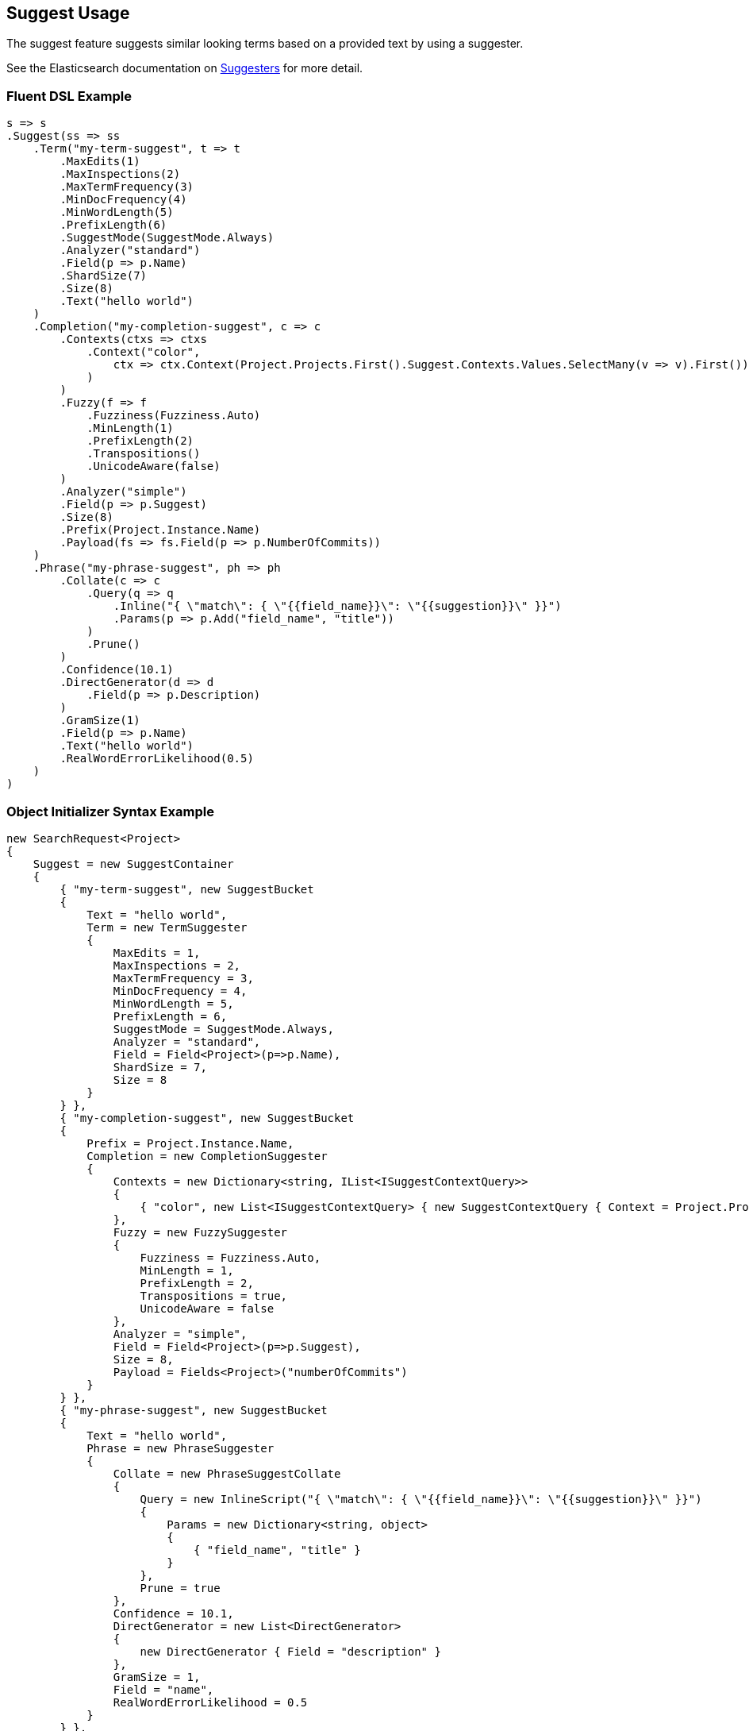 :ref_current: https://www.elastic.co/guide/en/elasticsearch/reference/master

:github: https://github.com/elastic/elasticsearch-net

:nuget: https://www.nuget.org/packages

////
IMPORTANT NOTE
==============
This file has been generated from https://github.com/elastic/elasticsearch-net/tree/master/src/Tests/Search/Request/SuggestUsageTests.cs. 
If you wish to submit a PR for any spelling mistakes, typos or grammatical errors for this file,
please modify the original csharp file found at the link and submit the PR with that change. Thanks!
////

[[suggest-usage]]
== Suggest Usage

The suggest feature suggests similar looking terms based on a provided text by using a suggester.

See the Elasticsearch documentation on {ref_current}/search-suggesters.html[Suggesters] for more detail.

=== Fluent DSL Example

[source,csharp]
----
s => s
.Suggest(ss => ss
    .Term("my-term-suggest", t => t
        .MaxEdits(1)
        .MaxInspections(2)
        .MaxTermFrequency(3)
        .MinDocFrequency(4)
        .MinWordLength(5)
        .PrefixLength(6)
        .SuggestMode(SuggestMode.Always)
        .Analyzer("standard")
        .Field(p => p.Name)
        .ShardSize(7)
        .Size(8)
        .Text("hello world")
    )
    .Completion("my-completion-suggest", c => c
        .Contexts(ctxs => ctxs
            .Context("color",
                ctx => ctx.Context(Project.Projects.First().Suggest.Contexts.Values.SelectMany(v => v).First())
            )
        )
        .Fuzzy(f => f
            .Fuzziness(Fuzziness.Auto)
            .MinLength(1)
            .PrefixLength(2)
            .Transpositions()
            .UnicodeAware(false)
        )
        .Analyzer("simple")
        .Field(p => p.Suggest)
        .Size(8)
        .Prefix(Project.Instance.Name)
        .Payload(fs => fs.Field(p => p.NumberOfCommits))
    )
    .Phrase("my-phrase-suggest", ph => ph
        .Collate(c => c
            .Query(q => q
                .Inline("{ \"match\": { \"{{field_name}}\": \"{{suggestion}}\" }}")
                .Params(p => p.Add("field_name", "title"))
            )
            .Prune()
        )
        .Confidence(10.1)
        .DirectGenerator(d => d
            .Field(p => p.Description)
        )
        .GramSize(1)
        .Field(p => p.Name)
        .Text("hello world")
        .RealWordErrorLikelihood(0.5)
    )
)
----

=== Object Initializer Syntax Example

[source,csharp]
----
new SearchRequest<Project>
{
    Suggest = new SuggestContainer
    {
        { "my-term-suggest", new SuggestBucket
        {
            Text = "hello world",
            Term = new TermSuggester
            {
                MaxEdits = 1,
                MaxInspections = 2,
                MaxTermFrequency = 3,
                MinDocFrequency = 4,
                MinWordLength = 5,
                PrefixLength = 6,
                SuggestMode = SuggestMode.Always,
                Analyzer = "standard",
                Field = Field<Project>(p=>p.Name),
                ShardSize = 7,
                Size = 8
            }
        } },
        { "my-completion-suggest", new SuggestBucket
        {
            Prefix = Project.Instance.Name,
            Completion = new CompletionSuggester
            {
                Contexts = new Dictionary<string, IList<ISuggestContextQuery>>
                {
                    { "color", new List<ISuggestContextQuery> { new SuggestContextQuery { Context = Project.Projects.First().Suggest.Contexts.Values.SelectMany(v => v).First() } } }
                },
                Fuzzy = new FuzzySuggester
                {
                    Fuzziness = Fuzziness.Auto,
                    MinLength = 1,
                    PrefixLength = 2,
                    Transpositions = true,
                    UnicodeAware = false
                },
                Analyzer = "simple",
                Field = Field<Project>(p=>p.Suggest),
                Size = 8,
                Payload = Fields<Project>("numberOfCommits")
            }
        } },
        { "my-phrase-suggest", new SuggestBucket
        {
            Text = "hello world",
            Phrase = new PhraseSuggester
            {
                Collate = new PhraseSuggestCollate
                {
                    Query = new InlineScript("{ \"match\": { \"{{field_name}}\": \"{{suggestion}}\" }}")
                    {
                        Params = new Dictionary<string, object>
                        {
                            { "field_name", "title" }
                        }
                    },
                    Prune = true
                },
                Confidence = 10.1,
                DirectGenerator = new List<DirectGenerator>
                {
                    new DirectGenerator { Field = "description" }
                },
                GramSize = 1,
                Field = "name",
                RealWordErrorLikelihood = 0.5
            }
        } },
    }
}
----

[source,javascript]
.Example json output
----
{
  "suggest": {
    "my-completion-suggest": {
      "completion": {
        "analyzer": "simple",
        "contexts": {
          "color": [
            {
              "context": "red"
            }
          ]
        },
        "field": "suggest",
        "fuzzy": {
          "fuzziness": "AUTO",
          "min_length": 1,
          "prefix_length": 2,
          "transpositions": true,
          "unicode_aware": false
        },
        "size": 8,
        "payload": [
          "numberOfCommits"
        ]
      },
      "prefix": "Durgan LLC"
    },
    "my-phrase-suggest": {
      "phrase": {
        "collate": {
          "query": {
            "inline": "{ \"match\": { \"{{field_name}}\": \"{{suggestion}}\" }}",
            "params": {
              "field_name": "title"
            }
          },
          "prune": true
        },
        "confidence": 10.1,
        "direct_generator": [
          {
            "field": "description"
          }
        ],
        "field": "name",
        "gram_size": 1,
        "real_word_error_likelihood": 0.5
      },
      "text": "hello world"
    },
    "my-term-suggest": {
      "term": {
        "analyzer": "standard",
        "field": "name",
        "max_edits": 1,
        "max_inspections": 2,
        "max_term_freq": 3.0,
        "min_doc_freq": 4.0,
        "min_word_length": 5,
        "prefix_length": 6,
        "shard_size": 7,
        "size": 8,
        "suggest_mode": "always"
      },
      "text": "hello world"
    }
  }
}
----

=== Handling Responses

[source,csharp]
----
var myCompletionSuggest = response.Suggest["my-completion-suggest"];
myCompletionSuggest.Should().NotBeNull();
var suggest = myCompletionSuggest.First();
suggest.Text.Should().Be(Project.Instance.Name);
suggest.Length.Should().BeGreaterThan(0);
var option = suggest.Options.First();
option.Text.Should().NotBeNullOrEmpty();
option.Score.Should().BeGreaterThan(0);
option.Payload.Should().NotBeNull();
option.Payload.Value<int>("numberOfCommits").Should().BeGreaterThan(0);
option.Contexts.Should().NotBeNull().And.NotBeEmpty();
option.Contexts.Should().ContainKey("color");
var colorContexts = option.Contexts["color"];
colorContexts.Should().NotBeNull().And.HaveCount(1);
colorContexts.First().Category.Should().Be((Project.Projects.First().Suggest.Contexts.Values.SelectMany(v => v).First()));
----

